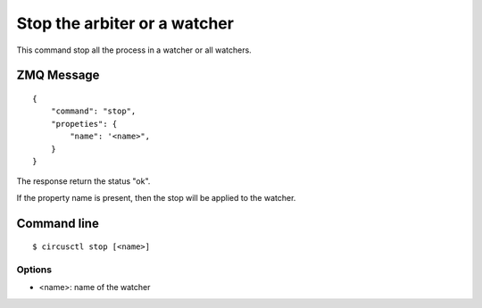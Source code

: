 .. _stop:


Stop the arbiter or a watcher
=============================

This command stop all the process in a watcher or all watchers.

ZMQ Message
-----------

::

    {
        "command": "stop",
        "propeties": {
            "name": '<name>",
        }
    }

The response return the status "ok".

If the property name is present, then the stop will be applied
to the watcher.


Command line
------------

::

    $ circusctl stop [<name>]

Options
+++++++

- <name>: name of the watcher
